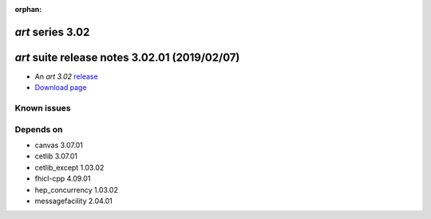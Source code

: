 :orphan:

*art* series 3.02
=================


.. Optional description of series


.. New features

.. Other

.. Breaking changes


.. 
    h3(#releases){background:darkorange}. %{color:white}&nbsp; _art_ releases%


*art* suite release notes 3.02.01 (2019/02/07)
==============================================


* An *art 3.02* `release <releaseNotes>`_
* `Download page <https://scisoft.fnal.gov/scisoft/bundles/art/3.02.01/art-3.02.01.html>`_

.. External package changes

.. Bug fixes





Known issues
------------

Depends on
----------

* canvas 3.07.01 
* cetlib 3.07.01 
* cetlib_except 1.03.02 
* fhicl-cpp 4.09.01 
* hep_concurrency 1.03.02 
* messagefacility 2.04.01 


..
    ###
    ### The following are lines that should be placed in the release notes
    ### pages of individual packages.
    ###


